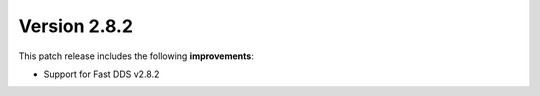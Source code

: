 Version 2.8.2
^^^^^^^^^^^^^

This patch release includes the following **improvements**:

* Support for Fast DDS v2.8.2
